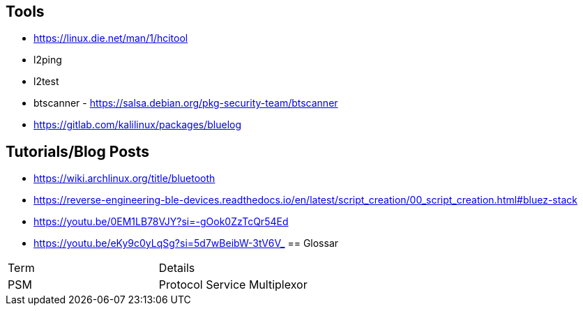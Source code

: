 == Tools

* https://linux.die.net/man/1/hcitool
* l2ping
* l2test
* btscanner - https://salsa.debian.org/pkg-security-team/btscanner
* https://gitlab.com/kalilinux/packages/bluelog

== Tutorials/Blog Posts

* https://wiki.archlinux.org/title/bluetooth
* https://reverse-engineering-ble-devices.readthedocs.io/en/latest/script_creation/00_script_creation.html#bluez-stack
* https://youtu.be/0EM1LB78VJY?si=-gOok0ZzTcQr54Ed
* https://youtu.be/eKy9c0yLqSg?si=5d7wBeibW-3tV6V_
== Glossar

|===
|Term|Details
|PSM|Protocol Service Multiplexor
|===
